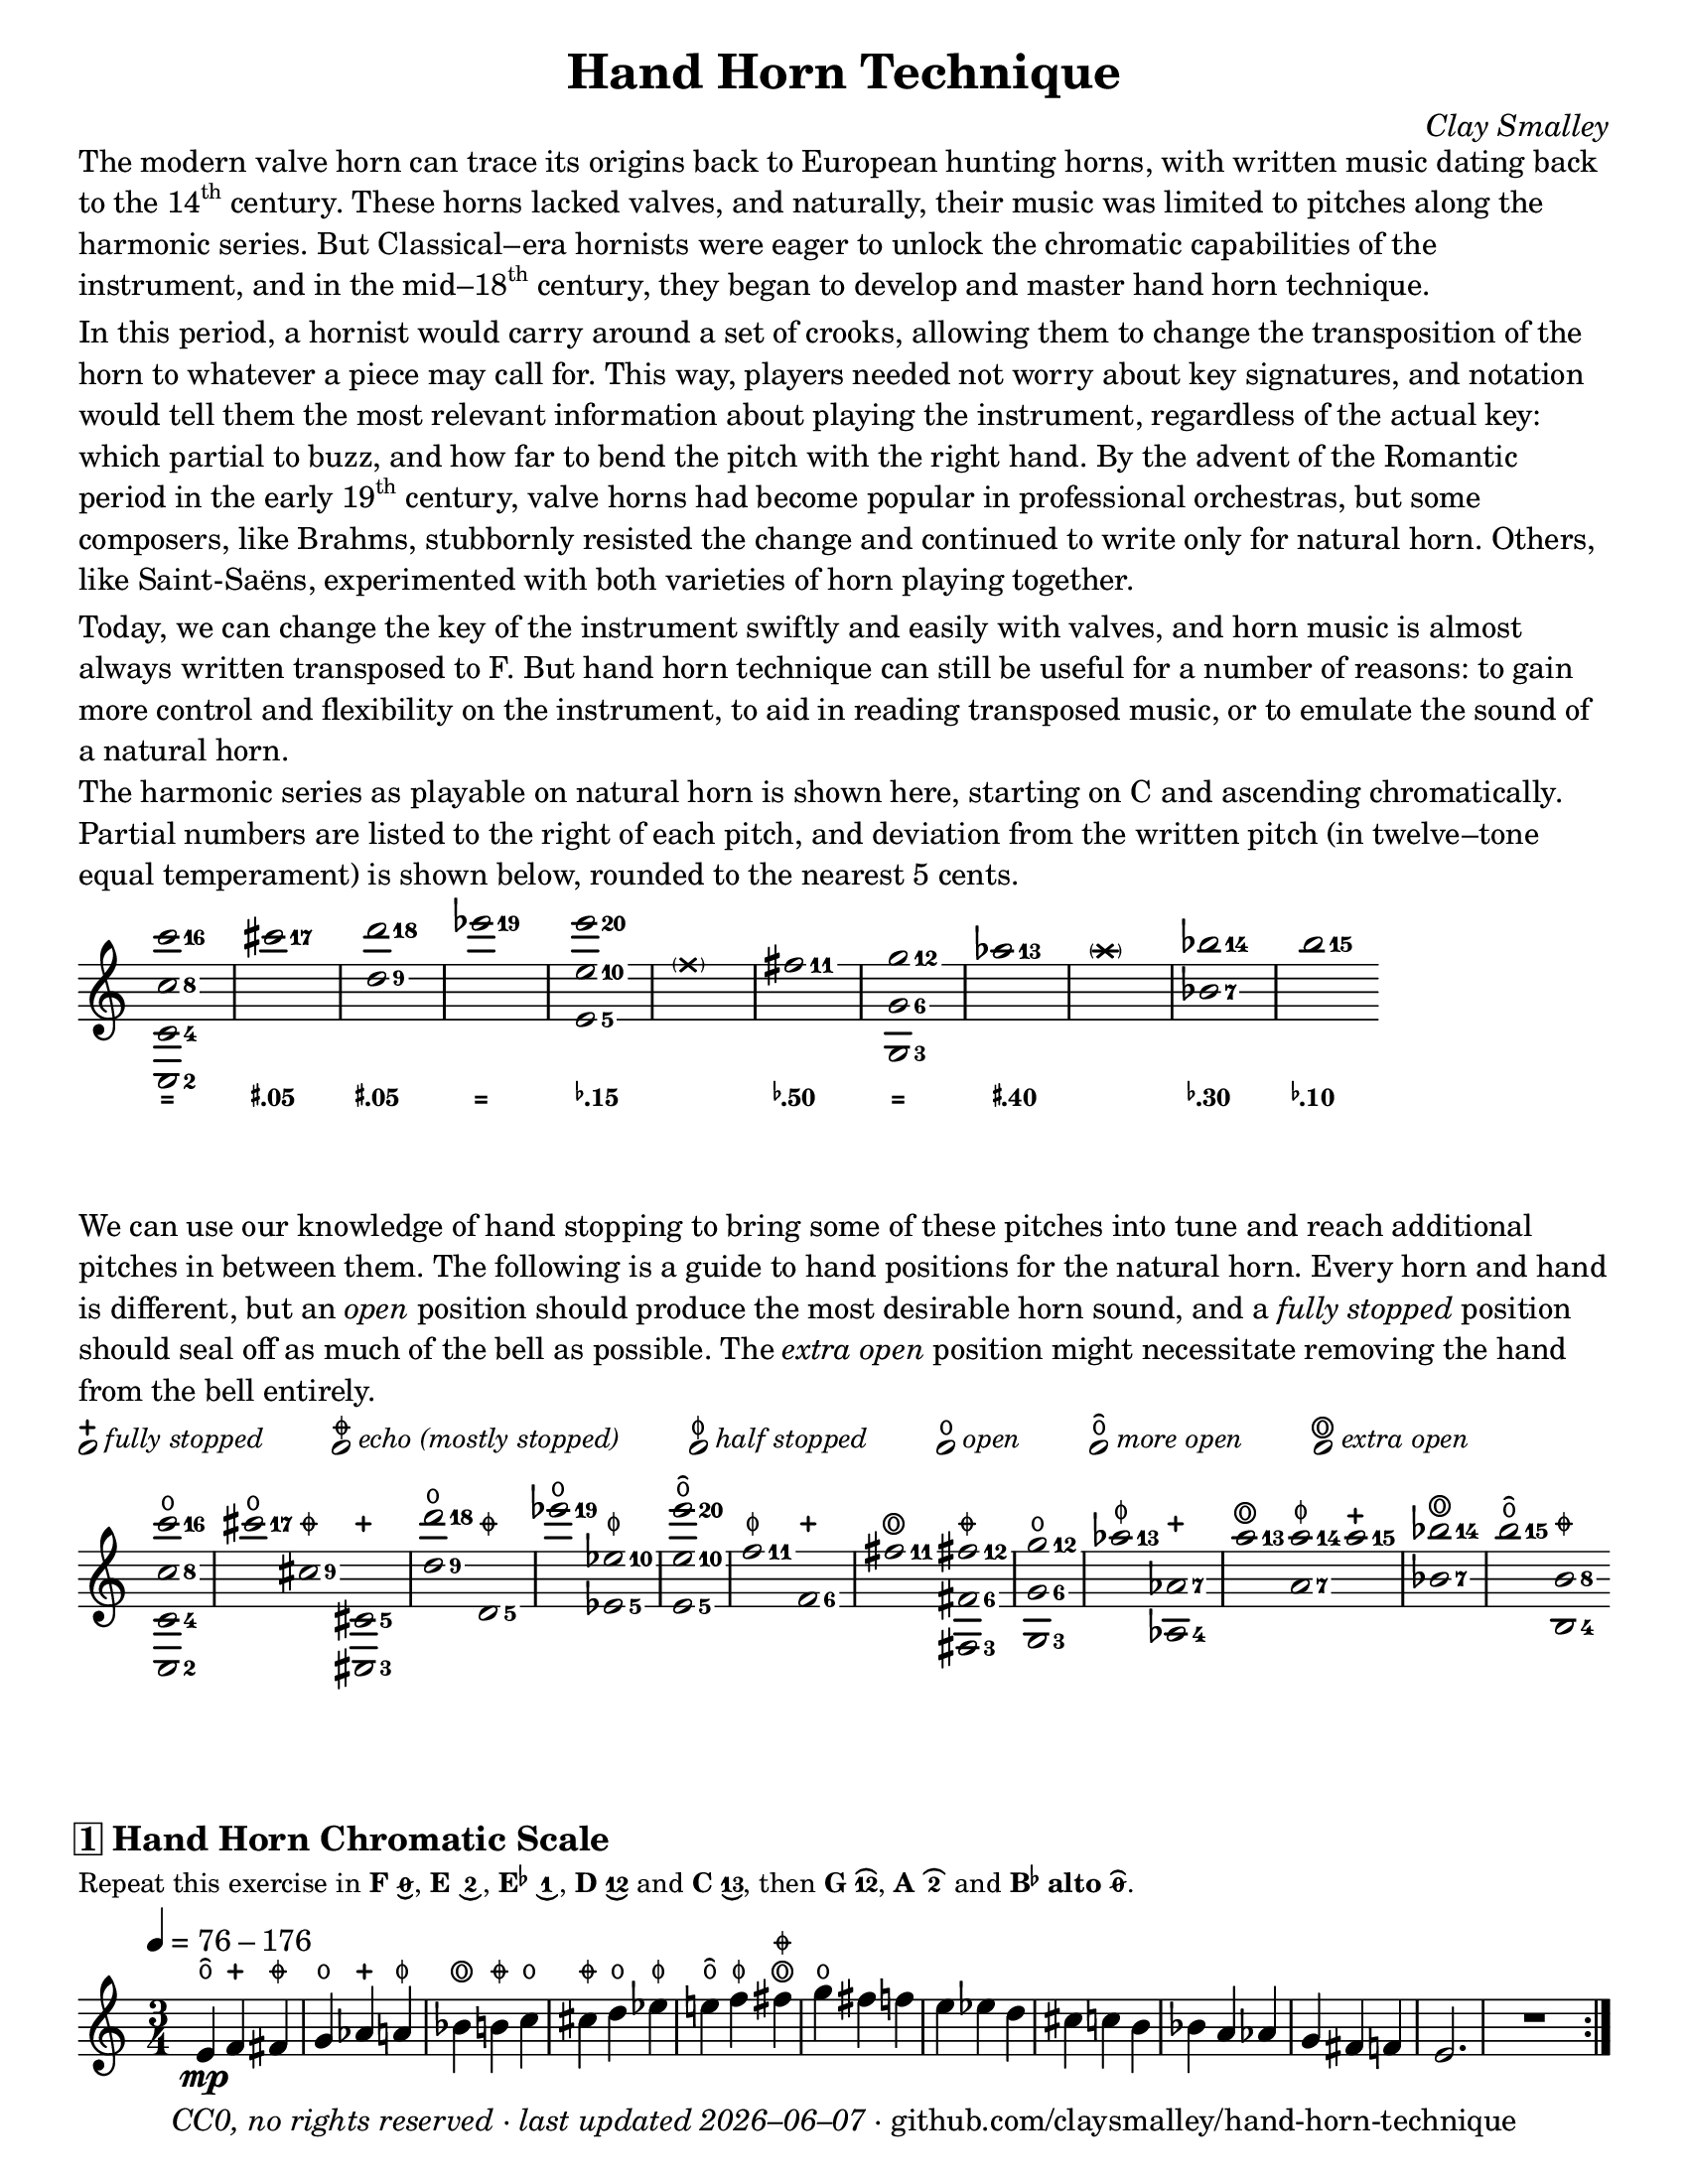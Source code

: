 \version "2.24.1"

#(set-default-paper-size "letter")

date = #(strftime "%Y–%m–%d" (localtime (current-time)))
\header {
  tagline = ##f
  copyright = \markup \concat {
    \italic "CC0, no rights reserved · last updated "
    \italic \date
    " · github.com/claysmalley/hand-horn-technique"
  }
  title = "Hand Horn Technique"
  composer = \markup \italic "Clay Smalley"
}
\paper {
  indent = 0
  scoreTitleMarkup = \markup {
    \override #`(direction . ,UP)
    \dir-column {
      \small \override #'(baseline-skip . 2.5)
      \fromproperty #'header:subpiece
      \bold \fontsize #1
      \fromproperty #'header:piece
    }
  }
}

centermarkup = {
  \once \override TextScript.staff-padding = #2
  \once \override TextScript.self-alignment-X = #CENTER
  \once \override TextScript.X-offset = #(lambda (g)
  (+ (ly:self-alignment-interface::centered-on-x-parent g)
     (ly:self-alignment-interface::x-aligned-on-self g)))
}

fingerTO = \markup \overtie \abs-fontsize #6 \slashed-digit #0
fingerTB = \markup \overtie \abs-fontsize #6 \finger " 2 "
fingerTAB = \markup \overtie \abs-fontsize #6 \finger 12
fingerLO = \markup \undertie \abs-fontsize #6 \slashed-digit #0
fingerLB = \markup \undertie \abs-fontsize #6 \finger " 2 "
fingerLA = \markup \undertie \abs-fontsize #6 \finger " 1 "
fingerLAB = \markup \undertie \abs-fontsize #6 \finger 12
fingerLAC = \markup \undertie \abs-fontsize #6 \finger 13

tuningZero = \markup
\bold
\abs-fontsize #9
"="
tuningSharpFive = \markup
\bold
\abs-fontsize #9
\concat {
  \super
  \sharp
  ".05"
}
tuningSharpForty = \markup
\bold
\abs-fontsize #9
\concat {
  \super
  \sharp
  ".40"
}
tuningFlatTen = \markup
\bold
\abs-fontsize #9
\concat {
  \super
  \flat
  ".10"
}
tuningFlatFifteen = \markup
\bold
\abs-fontsize #9
\concat {
  \super
  \flat
  ".15"
}
tuningFlatThirty = \markup
\bold
\abs-fontsize #9
\concat {
  \super
  \flat
  ".30"
}
tuningFlatFifty = \markup
\bold
\abs-fontsize #9
\concat {
  \super
  \flat
  ".50"
}

reallyopen = \markup {
  \combine
  \abs-fontsize #12 \musicglyph "scripts.open"
  \abs-fontsize #22 \musicglyph "scripts.flageolet"
}
moreopen = \markup {
  \overtie \abs-fontsize #12 \musicglyph "scripts.open"
}
fullopen = \markup {
  \abs-fontsize #12 \musicglyph "scripts.open"
}
halfstopped = \markup {
  \abs-fontsize #12 \musicglyph "scripts.halfopenvertical"
}
mostlystopped = \markup {
  \combine
  \abs-fontsize #12 \musicglyph "scripts.halfopenvertical"
  \abs-fontsize #12 \musicglyph "scripts.tenuto"
}
fullstopped = \markup {
  \abs-fontsize #12 \musicglyph "scripts.stopped"
}

stoppingGuide = \markup \override #'(padding . 5) \table #'(0 0 0 0 0 0) {
  \line {
    \center-column {
      \musicglyph "noteheads.s1"
      \vspace #-1.5
      \fullstopped
    }
    \small \italic { fully stopped }
  }
  \line {
    \center-column {
      \musicglyph "noteheads.s1"
      \vspace #-1.5
      \mostlystopped
    }
    \small \italic { echo (mostly stopped) }
  }
  \line {
    \center-column {
      \musicglyph "noteheads.s1"
      \vspace #-1.5
      \halfstopped
    }
    \small \italic { half stopped }
  }
  \line {
    \center-column {
      \musicglyph "noteheads.s1"
      \vspace #-1.5
      \fullopen
    }
    \small \italic { open }
  }
  \line {
    \center-column {
      \musicglyph "noteheads.s1"
      \vspace #-1.5
      \moreopen
    }
    \small \italic { more open }
  }
  \line {
    \center-column {
      \musicglyph "noteheads.s1"
      \vspace #-1.5
      \reallyopen
    }
    \small \italic { extra open }
  }
}

\markup \column {
  \wordwrap {
    The modern valve horn can trace its origins back to European hunting horns,
    with written music dating back to the \concat { 14 \super th } century.
    These horns lacked valves,
    and naturally, their music was limited to pitches along the harmonic series.
    But Classical–era hornists were eager to unlock the chromatic capabilities of the instrument,
    and in the \concat { mid–18 \super th } century,
    they began to develop and master hand horn technique.
  }
  \null
  \wordwrap {
    In this period, a hornist would carry around a set of crooks,
    allowing them to change the transposition of the horn to whatever a piece may call for.
    This way, players needed not worry about key signatures,
    and notation would tell them the most relevant information about playing the instrument,
    regardless of the actual key:
    which partial to buzz, and how far to bend the pitch with the right hand.
    By the advent of the Romantic period in the early \concat { 19 \super th } century,
    valve horns had become popular in professional orchestras,
    but some composers, like Brahms,
    stubbornly resisted the change and continued to write only for natural horn.
    Others, like Saint-Saëns, experimented with both varieties of horn playing together.
  }
  \null
  \wordwrap {
    Today, we can change the key of the instrument swiftly and easily with valves,
    and horn music is almost always written transposed to F.
    But hand horn technique can still be useful for a number of reasons:
    to gain more control and flexibility on the instrument,
    to aid in reading transposed music,
    or to emulate the sound of a natural horn.
  }
  \null
  \wordwrap {
    The harmonic series as playable on natural horn is shown here,
    starting on C and ascending chromatically.
    Partial numbers are listed to the right of each pitch,
    and deviation from the written pitch (in twelve–tone equal temperament) is shown below, rounded to the nearest 5 cents.
  }
}
\score {
  \layout {
    #(layout-set-staff-size 20)
    \override Lyrics.LyricText.font-series = #'bold
    \context {
      \Score
      \omit BarNumber
    }
  }
  <<
    \new Staff
    \new Voice = "harmonicSeries"
    \relative c''' {
      \accidentalStyle Score.forget
      \set Score.timing = ##f
      \omit Staff.TimeSignature
      \override Stem.length = 0
      \set fingeringOrientations = #'(right)
      \override Fingering.whiteout = ##t
      \override Fingering.whiteout-style = #'rounded-box

      \clef treble
      <c-16 c,-8 c,-4 c,-2>2*2
      \bar "|"
      <cis-17>2*2
      \bar "|"
      <d-18 d,-9>2*2
      \bar "|"
      <ees-19>2*2
      \bar "|"
      <e-20 e,-10 e,-5>2*2
      \bar "|"
      \parenthesize \xNote f,4*4
      \bar "|"
      <fis-11>2*2
      \bar "|"
      <g-12 g,-6 g,-3>2*2
      \bar "|"
      <aes-13>2*2
      \bar "|"
      \parenthesize \xNote a4*4
      \bar "|"
      <bes-14 bes,-7>2*2
      \bar "|"
      <b-15>2*2
    }
    \new Lyrics = "tuning"
    \context Lyrics = "tuning" {
      \lyricsto "harmonicSeries" {
        \override Lyrics.LyricText.font-size = #-2
        \tuningZero
        \tuningSharpFive
        \tuningSharpFive
        \tuningZero
        \tuningFlatFifteen
        " "
        \tuningFlatFifty
        \tuningZero
        \tuningSharpForty
        " "
        \tuningFlatThirty
        \tuningFlatTen
      }
    }
  >>
}
\markup \wordwrap {
  We can use our knowledge of hand stopping to bring some of these pitches into tune
  and reach additional pitches in between them.
  The following is a guide to hand positions for the natural horn.
  Every horn and hand is different, but an \italic open position should produce the most desirable horn sound,
  and a \italic { fully stopped } position should seal off as much of the bell as possible.
  The \italic { extra open } position might necessitate removing the hand from the bell entirely.
}
\markup \null
\stoppingGuide
\markup \null
\score {
  \layout {
    \context {
      \Score
      \omit BarNumber
    }
  }
  \new Staff
  \relative c''' {
    \accidentalStyle Score.forget
    \set Score.timing = ##f
    \omit Staff.TimeSignature
    \override Stem.length = 0
    \set fingeringOrientations = #'(right)
    \override Fingering.whiteout = ##t
    \override Fingering.whiteout-style = #'rounded-box

    \clef treble
    \centermarkup <c-16 c,-8 c,-4 c,-2>2^\fullopen
    \bar "|"
    \centermarkup <cis-17>2^\fullopen
    \centermarkup <cis,-9>2^\mostlystopped
    \centermarkup <cis,-5 cis,-3>2^\fullstopped
    \bar "|"
    \centermarkup <d''-18 d,-9>2^\fullopen
    \centermarkup <d,,-5>2^\mostlystopped
    \bar "|"
    \centermarkup <ees''-19>2^\fullopen
    \centermarkup <ees,-10 ees,-5>2^\halfstopped
    \bar "|"
    \centermarkup <e'-20 e,-10 e,-5>2^\moreopen
    \bar "|"
    \centermarkup <f,-11>2^\halfstopped
    \centermarkup <f,-6>2^\fullstopped
    \bar "|"
    \centermarkup <fis'-11>2^\reallyopen
    \centermarkup <fis-12 fis,-6 fis,-3>2^\mostlystopped
    \bar "|"
    \centermarkup <g-12 g,-6 g,-3>2^\fullopen
    \bar "|"
    \centermarkup <aes-13>2^\halfstopped
    \centermarkup <aes,-7 aes,-4>2^\fullstopped
    \bar "|"
    \centermarkup <a'-13>2^\reallyopen
    \centermarkup <a-14 a,-7>2^\halfstopped
    \centermarkup <a-15>2^\fullstopped
    \bar "|"
    \centermarkup <bes-14 bes,-7>2^\reallyopen
    \bar "|"
    \centermarkup <b-15>2^\moreopen
    \centermarkup <b,-8 b,-4>2^\mostlystopped
  }
}
\score {
  \header {
    piece = \markup \concat { \box { 1 } " Hand Horn Chromatic Scale" }
    subpiece = \markup \wordwrap {
      Repeat this exercise in
      \bold F \concat { \fingerLO "," } 
      \bold E \concat { \fingerLB "," } 
      \bold \concat { "E" \super \flat } \concat { \fingerLA "," }
      \bold D \fingerLAB and
      \bold C \concat { \fingerLAC "," } 
      then
      \bold G \concat { \fingerTAB "," } 
      \bold A \fingerTB and
      \bold { \concat { "B" \super \flat } alto } \concat { \fingerTO "." } 
    }
  }
  \layout {
    \context {
      \Score
      \omit BarNumber
    }
  }
  \new Staff
  \relative c' {
    \accidentalStyle Score.modern

    \clef treble
    \time 3/4
    \tempo 4 = 76 - 176
    \centermarkup e4\mp^\moreopen
    \centermarkup f4^\fullstopped
    \centermarkup fis4^\mostlystopped |
    \centermarkup g4^\fullopen
    \centermarkup aes4^\fullstopped
    \centermarkup a4^\halfstopped |
    \centermarkup bes4^\reallyopen
    \centermarkup b4^\mostlystopped
    \centermarkup c4^\fullopen |
    \centermarkup cis4^\mostlystopped
    \centermarkup d4^\fullopen
    \centermarkup ees4^\halfstopped |
    \centermarkup e4^\moreopen
    \centermarkup f4^\halfstopped
    \centermarkup fis4^\reallyopen^\mostlystopped |
    \centermarkup g4^\fullopen
    fis4
    f4 |
    e4
    ees4
    d4 |
    cis4
    c4
    b4 |
    bes4
    a4
    aes4 |
    g4
    fis4
    f4 |
    e2.
    R2.
    \bar ":|."
  }
}
\pageBreak
\stoppingGuide
\markup \null
\markup \large \bold \italic "Hand Horn Scales and Arpeggios in the Middle Register"
\markup \small \wordwrap {
  Repeat these exercises in
  \bold F \concat { \fingerLO "," } 
  \bold E \concat { \fingerLB "," } 
  \bold \concat { "E" \super \flat } \concat { \fingerLA "," }
  \bold D \fingerLAB and
  \bold C \concat { \fingerLAC "," } 
  then
  \bold G \concat { \fingerTAB "," } 
  \bold A \fingerTB and
  \bold { \concat { "B" \super \flat } alto } \concat { \fingerTO "." } 
}
\markup \null
\score {
  \header {
    piece = \markup \concat { \box { 2 } " G Major" }
  }
  \layout {
    \context {
      \Score
      \omit BarNumber
    }
  }
  \new Staff
  \relative c'' {
    \clef treble
    \time 4/4
    \tempo 4 = 76 - 176
    \centermarkup g2\mp^\fullopen
    \centermarkup a4^\halfstopped
    \centermarkup b4^\mostlystopped |
    \centermarkup c4^\fullopen
    \centermarkup d4^\fullopen
    \centermarkup e4^\moreopen
    \centermarkup fis4^\reallyopen^\mostlystopped |
    \centermarkup g2^\fullopen
    fis4
    e4 |
    d4
    c4
    b4
    a4 |
    g2
    b4
    d4 |
    g2
    d4
    b4 |
    g1
    R1
    \bar ":|."
  }
}
\score {
  \header {
    piece = \markup \concat { \box { 3 } " G Mixolydian/Dominant 7" \super th }
  }
  \layout {
    \context {
      \Score
      \omit BarNumber
    }
  }
  \new Staff
  \relative c'' {
    \clef treble
    \time 4/4
    \centermarkup g2^\fullopen
    \centermarkup a4^\halfstopped
    \centermarkup b4^\mostlystopped |
    \centermarkup c4^\fullopen
    \centermarkup d4^\fullopen
    \centermarkup e4^\moreopen
    \centermarkup f4^\halfstopped |
    \centermarkup g2^\fullopen
    f4
    e4 |
    d4
    c4
    b4
    a4 |
    g4
    b4
    d4
    f4 |
    g4
    f4
    d4
    b4 |
    g1
    R1
    \bar ":|."
  }
}
\score {
  \header {
    piece = \markup \concat { \box { 4 } " G Minor" }
  }
  \layout {
    \context {
      \Score
      \omit BarNumber
    }
  }
  \new Staff
  \relative c'' {
    \clef treble
    \time 4/4
    \centermarkup g2^\fullopen
    \centermarkup a4^\halfstopped
    \centermarkup bes4^\reallyopen |
    \centermarkup c4^\fullopen
    \centermarkup d4^\fullopen
    \centermarkup ees4^\halfstopped
    \centermarkup f4^\halfstopped |
    \centermarkup g2^\fullopen
    f4
    ees4 |
    d4
    c4
    bes4
    a4 |
    g2
    bes4
    d4 |
    g2
    d4
    bes4 |
    g1
    R1
    \bar ":|."
  }
}
\score {
  \header {
    piece = \markup \concat { \box { 5 } " E" \super \flat " Major" }
  }
  \layout {
    \context {
      \Score
      \omit BarNumber
    }
  }
  \new Staff
  \relative c' {
    \clef treble
    \time 4/4
    \centermarkup ees2^\halfstopped
    \centermarkup f4^\fullstopped
    \centermarkup g4^\fullopen |
    \centermarkup aes4^\fullstopped
    \centermarkup bes4^\reallyopen
    \centermarkup c4^\fullopen
    \centermarkup d4^\fullopen |
    \centermarkup ees2^\halfstopped
    d4
    c4 |
    bes4
    aes4
    g4
    f4 |
    ees4
    g4
    bes4
    ees4 |
    \centermarkup g4^\fullopen
    ees4
    bes4
    g4 |
    ees1
    R1
    \bar ":|."
  }
}
\score {
  \header {
    piece = \markup \concat { \box { 6 } " C Major" }
  }
  \layout {
    \context {
      \Score
      \omit BarNumber
    }
  }
  \new Staff
  \relative c' {
    \clef treble
    \time 4/4
    \centermarkup c2^\fullopen
    \centermarkup d4^\mostlystopped
    \centermarkup e4^\moreopen |
    \centermarkup f4^\fullstopped
    \centermarkup g4^\fullopen
    \centermarkup a4^\halfstopped
    \centermarkup b4^\mostlystopped |
    \centermarkup c2^\fullopen
    b4
    a4 |
    g4
    f4
    e4
    d4 |
    c4
    e4
    g4
    c4 |
    \centermarkup e4^\moreopen
    c4
    g4
    e4 |
    c1
    R1
    \bar ":|."
  }
}
\markup \null
\markup \large \bold \italic "Hand Horn Scales and Arpeggios in the High Register"
\markup \small \wordwrap {
  Repeat these exercises in
  \bold F \concat { \fingerLO "," } 
  \bold E \concat { \fingerLB "," } 
  \bold \concat { "E" \super \flat } \concat { \fingerLA "," }
  \bold D \fingerLAB and
  \bold C \concat { \fingerLAC "." } 
}
\markup \null
\score {
  \header {
    piece = \markup \concat { \box { 7 } " C Major" }
  }
  \layout {
    \context {
      \Score
      \omit BarNumber
    }
  }
  \new Staff
  \relative c'' {
    \clef treble
    \time 4/4
    \centermarkup c2^\fullopen
    \centermarkup d4^\fullopen
    \centermarkup e4^\moreopen |
    \centermarkup f4^\halfstopped
    \centermarkup g4^\fullopen
    \centermarkup a4^\reallyopen^\halfstopped
    \centermarkup b4^\moreopen |
    \centermarkup c2^\fullopen
    b4
    a4 |
    g4
    f4
    e4
    d4 |
    c2
    e4
    g4 |
    c2
    g4
    e4 |
    c1
    R1
    \bar ":|."
  }
}
\score {
  \header {
    piece = \markup \concat { \box { 8 } " B" \super \flat " Major" }
  }
  \layout {
    \context {
      \Score
      \omit BarNumber
    }
  }
  \new Staff
  \relative c'' {
    \clef treble
    \time 4/4
    \centermarkup bes2^\reallyopen
    \centermarkup c4^\fullopen
    \centermarkup d4^\fullopen |
    \centermarkup ees4^\halfstopped
    \centermarkup f4^\halfstopped
    \centermarkup g4^\fullopen
    \centermarkup a4^\reallyopen^\halfstopped |
    \centermarkup bes2^\reallyopen
    a4
    g4
    f4
    ees4
    d4
    c4 |
    bes2
    d4
    f4 |
    bes2
    f4
    d4 |
    bes1
    R1
    \bar ":|."
  }
}
